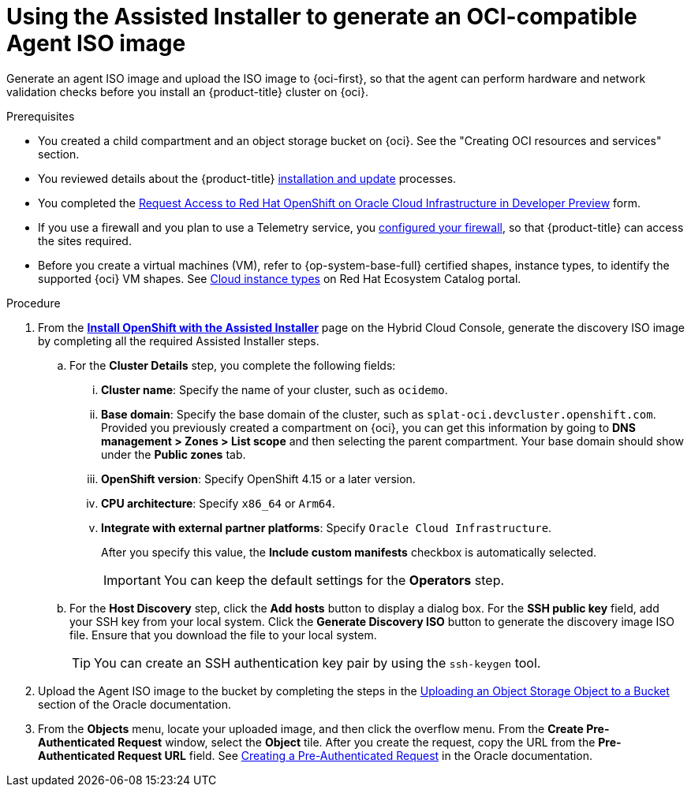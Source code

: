 // Module included in the following assemblies:
//
// * installing/installing_oci/installing-oci-assisted-installer.adoc [Using the Assisted Installer to install a cluster on OCI]

:_mod-docs-content-type: PROCEDURE
[id="using-assisted-installer-oci-agent-iso_{context}"]
= Using the Assisted Installer to generate an OCI-compatible Agent ISO image

Generate an agent ISO image and upload the ISO image to {oci-first}, so that the agent can perform hardware and network validation checks before you install an {product-title} cluster on {oci}.

.Prerequisites

* You created a child compartment and an object storage bucket on {oci}. See the "Creating OCI resources and services" section.
* You reviewed details about the {product-title} xref:../../architecture/architecture-installation.adoc#architecture-installation[installation and update] processes. 
* You completed the link:https://docs.google.com/forms/d/e/1FAIpQLSdQHmw0BUWjQxPKC5_G7lk2_o9Pcnn2ON84Al6s2Ir254gv6Q/viewform[Request Access to Red Hat OpenShift on Oracle Cloud Infrastructure in Developer Preview] form.
* If you use a firewall and you plan to use a Telemetry service, you xref:../../installing/install_config/configuring-firewall.adoc#configuring-firewall[configured your firewall], so that {product-title} can access the sites required.
* Before you create a virtual machines (VM), refer to {op-system-base-full} certified shapes, instance types, to identify the supported {oci} VM shapes. See link:https://catalog.redhat.com/cloud/detail/216977[Cloud instance types] on Red Hat Ecosystem Catalog portal.

.Procedure

. From the link:https://console.redhat.com/openshift/assisted-installer/clusters/~new[**Install OpenShift with the Assisted Installer**] page on the Hybrid Cloud Console, generate the discovery ISO image by completing all the required Assisted Installer steps. 
+
.. For the **Cluster Details** step, you complete the following fields:
+
... **Cluster name**: Specify the name of your cluster, such as `ocidemo`. 
... **Base domain**: Specify the base domain of the cluster, such as `splat-oci.devcluster.openshift.com`. Provided you previously created a compartment on {oci}, you can get this information by going to **DNS management > Zones > List scope** and then selecting the parent compartment. Your base domain should show under the **Public zones** tab.
... **OpenShift version**: Specify OpenShift 4.15 or a later version.
... **CPU architecture**: Specify `x86_64` or `Arm64`.
... **Integrate with external partner platforms**: Specify `Oracle Cloud Infrastructure`.
+
After you specify this value, the *Include custom manifests* checkbox is automatically selected. 
+
[IMPORTANT] 
====
You can keep the default settings for the **Operators** step.
====

.. For the **Host Discovery** step, click the **Add hosts** button to display a dialog box. For the **SSH public key** field, add your SSH key from your local system. Click the **Generate Discovery ISO** button to generate the discovery image ISO file. Ensure that you download the file to your local system.
+
[TIP]
====
You can create an SSH authentication key pair by using the `ssh-keygen` tool. 
====

. Upload the Agent ISO image to the bucket by completing the steps in the link:https://docs.public.oneportal.content.oci.oraclecloud.com/en-us/iaas/Content/Object/Tasks/managingobjects_topic-To_upload_objects_to_a_bucket.htm[Uploading an Object Storage Object to a Bucket] section of the Oracle documentation.

. From the **Objects** menu, locate your uploaded image, and then click the overflow menu. From the **Create Pre-Authenticated Request** window, select the **Object** tile. After you create the request, copy the URL from the **Pre-Authenticated Request URL** field. See link:https://docs.oracle.com/en-us/iaas/Content/Object/Tasks/usingpreauthenticatedrequests_topic-To_create_a_preauthenticated_request_for_all_objects_in_a_bucket.htm[Creating a Pre-Authenticated Request] in the Oracle documentation. 
